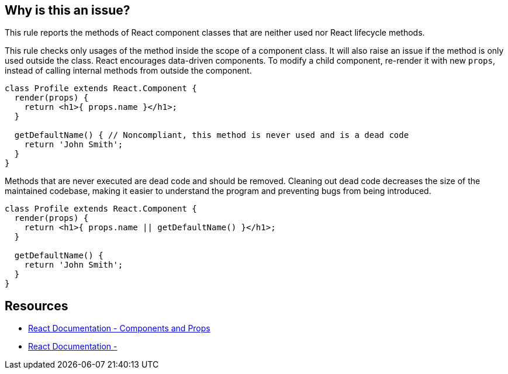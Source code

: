== Why is this an issue?

This rule reports the methods of React component classes that are neither used nor React lifecycle methods. 

This rule checks only usages of the method inside the scope of a component class. It will also raise an issue if the method is only used outside the class. React encourages data-driven components. To modify a child component, re-render it with new `props`, instead of calling internal methods from outside the component.

[source,javascript,diff-id=1,diff-type=noncompliant]
----
class Profile extends React.Component {
  render(props) {
    return <h1>{ props.name }</h1>;
  }

  getDefaultName() { // Noncompliant, this method is never used and is a dead code
    return 'John Smith';
  }
}
----

Methods that are never executed are dead code and should be removed. Cleaning out dead code decreases the size of the maintained codebase, making it easier to understand the program and preventing bugs from being introduced.

[source,javascript,diff-id=1,diff-type=compliant]
----
class Profile extends React.Component {
  render(props) {
    return <h1>{ props.name || getDefaultName() }</h1>;
  }

  getDefaultName() {
    return 'John Smith';
  }
}
----

== Resources

* https://reactjs.org/docs/components-and-props.html[React Documentation - Components and Props]
* https://legacy.reactjs.org/docs/state-and-lifecycle.html#adding-lifecycle-methods-to-a-class[React Documentation - ]